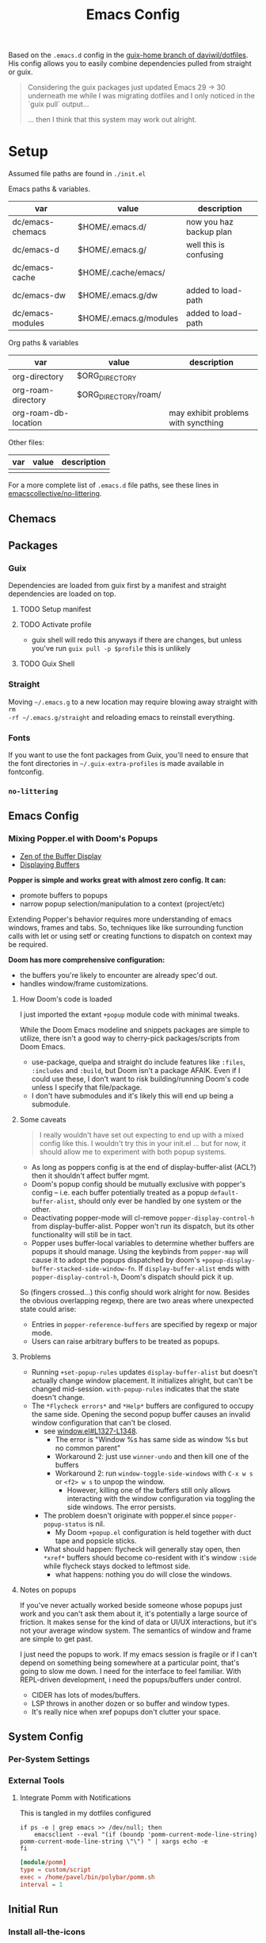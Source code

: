 #+TITLE: Emacs Config
#+DESCRIPTION: Sporked from daviwil/dotfiles

Based on the =.emacs.d= config in the [[https://github.com/daviwil/dotfiles/tree/guix-home][guix-home branch of daviwil/dotfiles]]. His
config allows you to easily combine dependencies pulled from straight or
guix.

#+begin_quote
Considering the guix packages just updated Emacs 29 -> 30 underneath me while
I was migrating dotfiles and I only noticed in the `guix pull` output...

... then I think that this system may work out alright.
#+end_quote

* Setup

Assumed file paths are found in =./init.el=

Emacs paths & variables.

|------------------+------------------------+-------------------------|
| var              | value                  | description             |
|------------------+------------------------+-------------------------|
| dc/emacs-chemacs | $HOME/.emacs.d/        | now you haz backup plan |
| dc/emacs-d       | $HOME/.emacs.g/        | well this is confusing  |
| dc/emacs-cache   | $HOME/.cache/emacs/    |                         |
| dc/emacs-dw      | $HOME/.emacs.g/dw      | added to load-path      |
| dc/emacs-modules | $HOME/.emacs.g/modules | added to load-path      |
|------------------+------------------------+-------------------------|

Org paths & variables

|----------------------+----------------------+-------------------------------------|
| var                  | value                | description                         |
|----------------------+----------------------+-------------------------------------|
| org-directory        | $ORG_DIRECTORY       |                                     |
| org-roam-directory   | $ORG_DIRECTORY/roam/ |                                     |
| org-roam-db-location |                      | may exhibit problems with syncthing |
|----------------------+----------------------+-------------------------------------|

Other files:

|-----+-------+-------------|
| var | value | description |
|-----+-------+-------------|
|     |       |             |
|-----+-------+-------------|

For a more complete list of =.emacs.d= file paths, see these lines in
[[https://github.com/emacscollective/no-littering/blob/main/no-littering.el#L213-L494][emacscollective/no-littering]].

** Chemacs

** Packages

*** Guix

Dependencies are loaded from guix first by a manifest and straight dependencies
are loaded on top.

**** TODO Setup manifest

**** TODO Activate profile

+ guix shell will redo this anyways if there are changes, but unless you've run
  =guix pull -p $profile= this is unlikely

**** TODO Guix Shell

*** Straight

Moving =~/.emacs.g= to a new location may require blowing away straight with =rm
-rf ~/.emacs.g/straight= and reloading emacs to reinstall everything.

*** Fonts

If you want to use the font packages from Guix, you'll need to ensure that the
font directories in =~/.guix-extra-profiles= is made available in fontconfig.

*** =no-littering=

** Emacs Config

*** Mixing Popper.el with Doom's Popups

+ [[https://www.gnu.org/software/emacs/manual/html_node/elisp/The-Zen-of-Buffer-Display.html][Zen of the Buffer Display]]
+ [[https://www.gnu.org/software/emacs/manual/html_node/elisp/The-Zen-of-Buffer-Display.html][Displaying Buffers]]

*Popper is simple and works great with almost zero config. It can:*

- promote buffers to popups
- narrow popup selection/manipulation to a context (project/etc)

Extending Popper's behavior requires more understanding of emacs windows, frames
and tabs. So, techniques like like surrounding function calls with let or using
setf or creating functions to dispatch on context may be required.

*Doom has more comprehensive configuration:*

- the buffers you're likely to encounter are already spec'd out.
- handles window/frame customizations.

**** How Doom's code is loaded

I just imported the extant =+popup= module code with minimal tweaks.

While the Doom Emacs modeline and snippets packages are simple to utilize, there
isn't a good way to cherry-pick packages/scripts from Doom Emacs.

+ use-package, quelpa and straight do include features like =:files=,
  =:includes= and =:build=, but Doom isn't a package AFAIK. Even if I could use
  these, I don't want to risk building/running Doom's code unless I specify that
  file/package.
+ I don't have submodules and it's likely this will end up being a submodule.

**** Some caveats

#+begin_quote
I really wouldn't have set out expecting to end up with a mixed config like
this. I wouldn't try this in your init.el ... but for now, it should allow me to
experiment with both popup systems.
#+end_quote

- As long as poppers config is at the end of display-buffer-alist (ACL?) then it
  shouldn't affect buffer mgmt.
- Doom's popup config should be mutually exclusive with popper's config --
  i.e. each buffer potentially treated as a popup =default-buffer-alist=, should
  only ever be handled by one system or the other.
- Deactivating popper-mode will cl-remove =popper-display-control-h= from
  display-buffer-alist. Popper won't run its dispatch, but its other
  functionality will still be in tact.
- Popper uses buffer-local variables to determine whether buffers are popups it
  should manage. Using the keybinds from =popper-map= will cause it to adopt the
  popups dispatched by doom's =+popup-display-buffer-stacked-side-window-fn=. If
  =display-buffer-alist= ends with =popper-display-control-h=, Doom's dispatch
  should pick it up.

So (fingers crossed...) this config should work alright for now.  Besides the
obvious overlapping regexp, there are two areas where unexpected state could
arise:

- Entries in =popper-reference-buffers= are specified by regexp or major mode.
- Users can raise arbitrary buffers to be treated as popups.

**** Problems

+ Running =+set-popup-rules= updates =display-buffer-alist= but doesn't actually
  change window placement. It initializes alright, but can't be changed
  mid-session. =with-popup-rules= indicates that the state doesn't change.
+ The =*Flycheck errors*= and =*Help*= buffers are configured to occupy the same
  side. Opening the second popup buffer causes an invalid window configuration
  that can't be closed.
  + see [[https://github.com/emacs-mirror/emacs/blob/5ff018524c740c77215ddb5d5983dbfcadb05599/lisp/window.el#L1327-L1348][window.el#L1327-L1348]].
    - The error is "Window %s has same side as window %s but no common parent"
    - Workaround 2: just use =winner-undo= and then kill one of the buffers
    - Workaround 2: run =window-toggle-side-windows= with =C-x w s= or =<f2> w s=
      to unpop the window.
      - However, killing one of the buffers still only allows interacting with
        the window configuration via toggling the side windows. The error
        persists.
  + The problem doesn't originate with popper.el since =popper-popup-status=
    is nil.
    - My Doom =+popup.el= configuration is held together with duct tape and
      popsicle sticks.
  + What should happen: flycheck will generally stay open, then =*xref*=
    buffers should become co-resident with it's window =:side= while flycheck
    stays docked to leftmost side.
    - what happens: nothing you do will close the windows.

**** Notes on popups

If you've never actually worked beside someone whose popups just work and you
can't ask them about it, it's potentially a large source of friction. It makes
sense for the kind of data or UI/UX interactions, but it's not your average
window system. The semantics of window and frame are simple to get past.

I just need the popups to work.  If my emacs session is fragile or if I can't
depend on something being somewhere at a particular point, that's going to slow
me down.  I need for the interface to feel familiar. With REPL-driven
development, i need the popups/buffers under control.

+ CIDER has lots of modes/buffers.
+ LSP throws in another dozen or so buffer and window types.
+ It's really nice when xref popups don't clutter your space.

** System Config

*** Per-System Settings


*** External Tools

**** Integrate Pomm with Notifications

This is tangled in my dotfiles configured

#+begin_src shell
if ps -e | grep emacs >> /dev/null; then
    emacsclient --eval "(if (boundp 'pomm-current-mode-line-string) pomm-current-mode-line-string \"\") " | xargs echo -e
fi
#+end_src

#+begin_src conf
[module/pomm]
type = custom/script
exec = /home/pavel/bin/polybar/pomm.sh
interval = 1
#+end_src

** Initial Run

*** Install all-the-icons

This package needs to be loaded by straight in order for the font to be
installed properly. When it's not, dired won't function.

Run =M-x all-the-icons-install-fonts=

** TODO Emacs Server

*** Shepherd

*** SystemD

*** Guix Home

** TODO Describe CPU Pinning

TL;DR: Emacs is single threaded: cache hits nice; any cache misses :( long gc

+ emacs server should be pinned to a CPU
  - clients should perhaps be pinned nearby (IPC?)
  - Other tasks should avoid that CPU
+ NUMA should be configured in bios and on system

It probably won't help a ton, but it probably would make GC less noticeable,
especially if you can guarantee that other processes don't compete for the pinned CPU core

+ with [[https://www.amd.com/en/products/cpu/amd-ryzen-9-5950x][AMD 5950x]] (32 core, 8MB L2 and 64MB L3, it's probably somewhat
  significant (esp. during GC, so thresholds could be higher)
+ It's actually pretty nice that you can guarantee your IDE doesn't consume all
  your resources.

See [[https://www.gnu.org/software/emacs/manual/html_node/elisp/Garbage-Collection.html][Garbage Collection]] for info
  - #'garbage-collect :: runs GC and returns information about memory usage
  - garbage-collection-messages :: indicates gc start/stop in messages buffer

** TODO Other performance concerns

How do bytecode/native compilation affect symbol names and memory footprint?

+ Can these features reduce the time-to-GC?
  - Yes, probably. The symbol representations/names /probably/ go away in
    bytecode/nativecomp, but they are at least accessible when emacs-lisp
    bytecode is made readable.
+ Could other similar features/configs extend the life of single-threaded Emacs?

* Notes

** Org Agenda

*** Capturing

I attempt to capture as close to the context as possible, which is usually the
project. I've imported some of the Doom Emacs capture templates, but I've borrowed

**** TODO ensure the above notes on org-capture have been properly implemented

*** Refiling



**** TODO more robust control over refile targets (prefix args/etc)

*** Agenda Files
This will be initially set to none. This clears everything out. I've learned that =todo.org=

**** TODO default to agenda-files being set to the last 3 org-roam-dailies

only after I load the main desktop file

*** Priorities
I have 5 priorities configured.


*** TODO finish org agenda configuration overview




** Learning Org Agenda

For an overview from an experienced org-agenda user, see [[http://doc.norang.ca/org-mode.html][Organize Your Life In
Plain Text]]. It's pretty much the definitive guide on the subject. There are
also these videos from [[https://www.youtube.com/@koenighaunstetten][Rainer König]], which are by far the best videos for
explaining the "why" behind using org-agenda's features in addition to the
how. And it's the why that's very difficult to figure out on your own without
being able to simply immitate someone else's patterns.

There are features of org-agenda which if you don't use, then you're not really
using org-agenda -- in which case you're likely generating large volumes of text
to manage. Ask any writer or editor: writing is easy, editing takes forever.

That said, org-mode itself is already too large to learn quickly, especially if
you're attempting to use org-babel or other features like that. So you have to
focus on categories of features and think a ton about your own process. Org
Agenda and Org Roam and are, for now, very personal information management
systems. They are much more personal than other similar PIMS.

There's some magic to using for GTD, which isn't necessarily obvious.

*** Typical GTD traps include:

***** Tagging, scoring, filtering and categorizing

***** The cyclomatic complexity of tasks

in plain english: the size/scope of your agile "stories" along with the number
of subitems in a TODO list. The decisions a project manager makes can have
_multiplicative effects_ on how their team interacts with the system.

This is your own system, but how you decide to structure tasks in the future
will determine how valuable some features will be or how "stickable" your habits
will be. The =org-clock= features are a good example of something that will be
extremely valuable if you can structure your tasks properly. The smaller a
parent task, the more limited its time-tracking history.

*** Org-agenda challenges include:

***** Learning org-capture templates and engraining them into your workflow.

***** Learning about target files for org-capture and org-refile.

If you don't configure this properly, emacs may sputter out when dealing with
too many headlines. It will be tough for you to quickly navigate the chaos.

***** The schema of headlines

This is critical for org-agenda and org-roam.

+ You should approach the design of the schema like a search optimizaton
  specialist thinks about a site's map & content or like a webapp developer
  thinks about desigining a site's URL's to be future proof, discoverable and
  meaningful.
+ You should be designing a relatively future-proof system (at least one that is
  find-and-replaceable) where you think of both files _and_ headlines as being
  URL's.

***** The cyclomatic complexity of your org-roam and org-agenda source files.

You have files, you have headlines. Your files can have properties, but so can
 headlines. What's the difference between an org file and a headline? It's
 /almost/ arbitrary. You should not think as though there are clear file-like
 boundaries between things in your org files: all the files can be thought of as
 headlines and all headlines can be thought of as files.

Notice how the IEEE refs for web domains, web URLs and the DOM tree basically
create a similar *space* -- and you should think of these as not existing in
separate spaces, but in separate dimensions of a shared space. In practice,
however, it's impractical and, really, just overstimulating to do so. There are
many exceptions. But it's useful to understand:

<p style="font-size: 4">*There is no spoon!*</p>

Now your problem is a quite a bit more like deciding what URL's should be on a
website and what your tags should be if some small combination of them were to
make your content more discoverable (where it markdown) and _more functional_ if
it is org. Since org is a PIMS (and since it's your PIMS), you at least don't
have the "change management" problem. This makes it a good means of
experimenting with different systems.

However, the more content you make, the more you'd have to edit -- this should
be considered whether your are /making changes to your system/ or whether you
are /not making changes/.

***** TODO finish enumerating the gotchas

*** On Ontology

Your decisions in maintaining consistency in content synergize with the emacs
tools you use to query or interact with the data. This kind of thinking is (or
should be) called "ontological thinking" ... but that term is a bit ambiguous,

#+begin_quote
This ambiguity may be why people in the West are so fucked up in the head. The
smarter people among them who didn't make it far enough in philosophy may not
properly dillienate the "study of being" from the term's usage in categorizing
the metaphysical into [hopefully] mutually exclusive sets of nameable categories
-- e.g. the four elements from alchemy. And this is the source of almost every
problem in conceptualization or epistemology: trees eventually must become
graphs or networks to adequately describe things. When a system of
categorization can maintain its partitioned categories, then trees can always
neatly branch into completely separate things.

A different schism regarding conceptualization (of a different nature) occurs in
Math where one begins to need Category Cheory instead of relying on Set Theory
as a comprehensive foundation.
#+end_quote

So think back to when people actually browsed the internet, instead of
Facebook. People had personal blogs and they typically need two features to help
make their content discoverable: categories and features. The categories and
subcategories are the tree-like system of mutually exclusive groups mentioned
above. The tags feature are a many-to-many system of classifying content to make
it more discoverable. But, for the old-school blogger -- what should be a
category and what should be a tag? It's unclear. Maybe tags should also be
categories? Or maybe you should only use tags. Fortunately, every website
implicitly uses a system almost identical to that of sub/categories: the
URL/URI. Every branch point in the categories corresponds to a foreslash in the
URL.

Problem solved (or sidestepped) -- categories are an unnecessary
abstraction. The best part? You don't have to rack your brain on some O(N^N)
ontological problem -- that's just a generous estimation on the complexity.

* Why

*** Why Not Doom Emacs?

Doom is a great way to explore features. The codebase is a fantastic showcase of
=emacs-lisp= metaprogramming and Emacs config ideas. I don't use =evil-mode=,
which isn't much of a problem in Doom, but it's still great. Basically it came
down to whether Guix is more important to me than Doom Emacs.

In Doom Emacs, mixxing Guix and Straight dependencies is a recipe for serious
problems -- mostly where native comp encounters duplicate dependencies. See this
[[id:][r/guix post]] for a description of issues with guile..

But there are benefits to pulling deps from guix:

+ For one, on foreign distro's, your =GUILE_LOAD_PATH= will be simple to
  set & control. This will be managed by the guix profile.
+ On foreign distro's, without =emacs-guix= and other guix dependencies, then
  getting Guile configured properly while having access to the correct guix
  binary. You may encounter stability issues down the road. If you run =guix
  pull= using the incorrect binary -- i.e. you load your emacs profile
  everywhere so you can start it with systemd -- then you'll eventually pull
  updates to the wrong guix.
+ But if you mix both straight & guix packages in emacs, you'll invariably have
  overlapping dependency trees. If you use native comp, then you'll need to
  recompile everything if you update your Emacs binary or build deps. But, for
  me, =doom clean= wasn't working to this end. The reddit post contains more
  information.
+ Not having =emacs-guix= is a major impediment to a noob. I'm not a fan of
  GUI's generally, but they are a great way to survey the functionality to seed
  your initial sparse knowledge graph. It can help you ask questions and
  priortize issues.
+ Not having =geiser= configured to interoperate at all with =emacs-guix= or
  Guile Scheme kept me a noob for way too long.

Don't take my word for it. I'm not sure on the correct answer for Guix System
and Guix on foreign distro's. I'm still figuring this out. I will update this
description with new information and correct opinions.

The main benefits to mixxing =guix + setup.el + straight=

+ Most of your packages are getting some vetting. The dependencies are ideally
  deterministic and you can visualize them with =guix graph=.

Critically, it seems that either =straight= or =setup.el + straight= can
determine whether dependencies exist locally ... AFAIK.

+ So if Guix is providing an Emacs package, then =setup= won't tell straight to
  load it -- I have =setup.el= configured to only load from straight if
  =:straight t= is set.
+ Regardless, wouldn't it be useful if =straight= decided it didn't need to pull
  dependencies or compile? And it should be trivial to detect requireable
  modules/namespaces. So it probably does because that would be the correct
  answer to handle as many configuration scenarios as =straight.el= may
  encounter.

*** Why Guix?

The dependencies are spec'd out and reproducible packages can be supplied. You
can generate a =guix graph= of the dependency graph! If it's not enough that
Guix packages offer inheritance, tools like =guix import= and =guix update= are
available.

The flexibility and low maintainence overhead for personal packages makes
maintaining local channels dead simple. I tried RPM and didn't quite make it to
the mock tools. It was fine, but it wasn't ideal. I didn't know what ideal was
until I saw Guix. No other distributions or package managers offer =guix home=
-- they will never have anything like it because they lack the efficiency. There
is no purpose to a poor imitation of =guix home=, since it's still as
complicated as the domain but bundling the packages and services in RPM/Deb and
SystemD require about 10x the effort as similar tasks in Guix. Sadly, it takes a
long time to develop the chops to get to =guix home=.

You may need to grok about 2,500 pages of content to get there if you don't know
Scheme ... but that's knowledge you can find in one place, thanks to the GNU
documentation. The documentation is good, but there's a bit of a bootstrapping
problem if you don't have a mentor. If you don't care about scheme, then you'll
need to study about 250-500 pages, but it's easy reading.

The scheme is hard. It's too hard for most people. That's fine.  The difficulty
barriers led ArchLinux to be the success that it became. Guix is actually
easier, you just don't realize it.

And why guix system? Because I've never learned about Linux this fast. When I
wanted a RamFS only image of PXE booting, in one night, I went from:

+ A poor understanding of Grub and bootloaders
+ To grokking the basics of syslinux and pxelinux
+ To understanding u-boot by reading Guix bootloader configs.
+ To seeing configs for multiboot after reading
+ To /How do I adjust the post-boot mounting process init/mount disks to load
  all filesystems into RamFS by mapping/remapping over initramfs/squashfs?/
+ To /Can Guix load via PXE/TFTP to pull a SquashFS image from HTTPS instead of
  NFS?/ So that I can tell if gd macbook pro 2011 has RAM problems or HD
  problems? Or so I can do something with Dells that don't have disks?

And no, I can't answer these questions fully. Guix has some SquashFS
functionality, but the bootloader code needs to be modified. Still, you can't
really get around the TFTP limitation of ~100MB. There was a ton of googling
there, more gentoo forums/wiki than archwiki... But when I need to confirm the
logic of how builds/packages/systems are put together in various scenarios,
nothing helps me understand the design of this better than Guix.

So, yeh, I'd like to have a consistent experience with =emacs-guix= and
=geiser=. And I'd like =guix-devel-mode= to work.

*** Why Not Guix Home?

I've been pushing forward where I could, trying to minimize moving parts.  I
hope I haven't pre-emptively obselesced some future =guix-home= configuration
for Emacs. I think I've already obviated any simple means of building Emacs as a
set of Guix Home packages/services...

Guix Home elsewhere? Definitely, but I need a realistic migration path. For
Emacs, I am also hesitant on trans-lisp configuration DSL's outside of simple
home services -- but I need more experience with emacs-lisp before that could be
a reasonable problem to deal with. Separating concerns in emacs configs while
being able to quickly edit the config is too much for now. The benefits and
drawbacks to the process and potentiallys are probably similar to Literate
dotfiles -- they can provide a standard experience or make projects like
ESS/Scimacs/Doom more consistent or replicable.

Here I was also skeptical of how Guix itself would handle edge cases for system
config -- the immutability, the need to write packages for small things, the
service dependencies, the lack of SystemD, lack of nonfree software by default, etc.

However, these turn out to be great limitations:

+ immutability: I don't have to care really. I just reinstall. Eventually, I may
  use =guix time-machine= or be concerned with the specifics of reproducibility.
+ packages for small things: I should've been doing this for a decade or longer.
+ services for small things: ... ditto.
+ on SystemD: now I appreciate/understand SystemD a bit more and the
  kind of tools/commands that services or SystemD components utilize.
+ on lack of nonfree software in the ISO: this is complicated. If my Macbook Pro
  2011 didn't run the ISO, I may have assumed Guix was broken. But now I
  understand, what non-free software runs on my hardware and where it is. I'm a
  pragmatist, so while I prefer FOSS, but usually end up running a lot of
  non-free software. But I am a lot more capable of knowing and deciding now.

  So, my perspective/depth on this would be limited or misleading.

Without boundaries, the free energy in a particle simulation disperses quickly
-- i.e. some limitations can be essential to shape your creativity.
